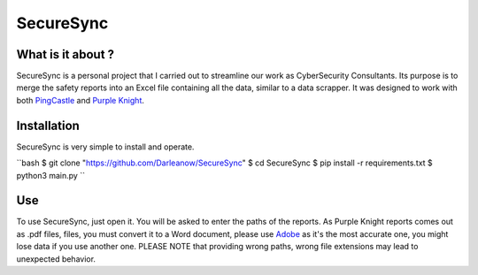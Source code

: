 SecureSync
==========

What is it about ?
------------------

SecureSync is a personal project that I carried out to streamline our work as CyberSecurity Consultants.
Its purpose is to merge the safety reports into an Excel file containing all the data, similar to a data scrapper.
It was designed to work with both `PingCastle <https://www.pingcastle.com/>`_ and `Purple Knight <https://www.purple-knight.com/>`_.

Installation
------------

SecureSync is very simple to install and operate.

``bash
$ git clone "https://github.com/Darleanow/SecureSync"
$ cd SecureSync
$ pip install -r requirements.txt
$ python3 main.py
``

Use
---

To use SecureSync, just open it.
You will be asked to enter the paths of the reports.
As Purple Knight reports comes out as .pdf files, files, you must convert it to a Word document, please use `Adobe <https://www.adobe.com/fr/acrobat/online/pdf-to-word.html>`_  
as it's the most accurate one, you might lose data if you use another one.
PLEASE NOTE that providing wrong paths, wrong file extensions may lead to unexpected behavior.
